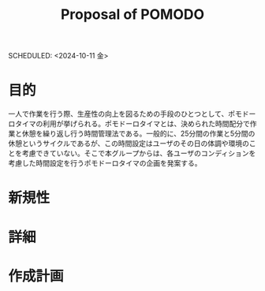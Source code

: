 #+title: Proposal of POMODO
#+Auther : Shunya Kikuchi, Rinichi Murata
SCHEDULED: <2024-10-11 金>

* 目的
一人で作業を行う際、生産性の向上を図るための手段のひとつとして、ポモドーロタイマの利用が挙げられる。ポモドーロタイマとは、決められた時間配分で作業と休憩を繰り返し行う時間管理法である。一般的に、25分間の作業と5分間の休憩というサイクルであるが、この時間設定はユーザのその日の体調や環境のことを考慮できていない。そこで本グループからは、各ユーザのコンディションを考慮した時間設定を行うポモドーロタイマの企画を発案する。

* 新規性

* 詳細

* 作成計画
